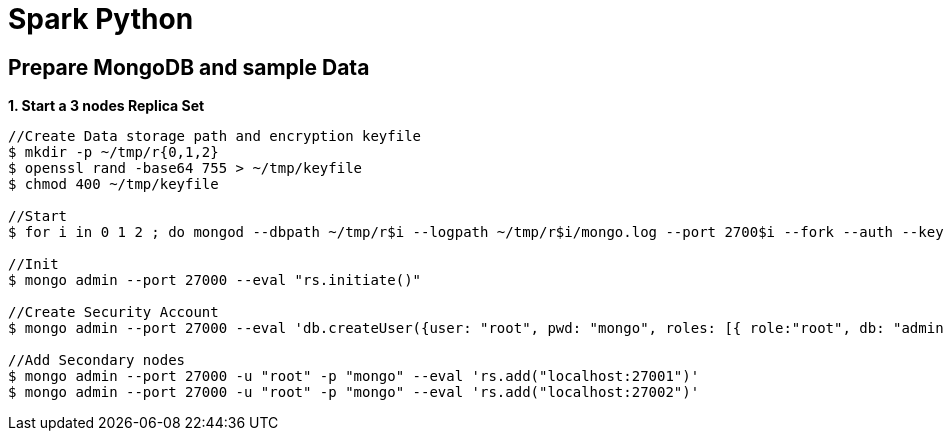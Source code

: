 = Spark Python

== Prepare MongoDB and sample Data

[source, bash]
.*1. Start a 3 nodes Replica Set*
----
//Create Data storage path and encryption keyfile
$ mkdir -p ~/tmp/r{0,1,2}
$ openssl rand -base64 755 > ~/tmp/keyfile
$ chmod 400 ~/tmp/keyfile

//Start
$ for i in 0 1 2 ; do mongod --dbpath ~/tmp/r$i --logpath ~/tmp/r$i/mongo.log --port 2700$i --fork --auth --keyFile ~/tmp/keyfile --replSet repl-1 ; done

//Init
$ mongo admin --port 27000 --eval "rs.initiate()"

//Create Security Account
$ mongo admin --port 27000 --eval 'db.createUser({user: "root", pwd: "mongo", roles: [{ role:"root", db: "admin" }]})'

//Add Secondary nodes
$ mongo admin --port 27000 -u "root" -p "mongo" --eval 'rs.add("localhost:27001")'
$ mongo admin --port 27000 -u "root" -p "mongo" --eval 'rs.add("localhost:27002")'
----


